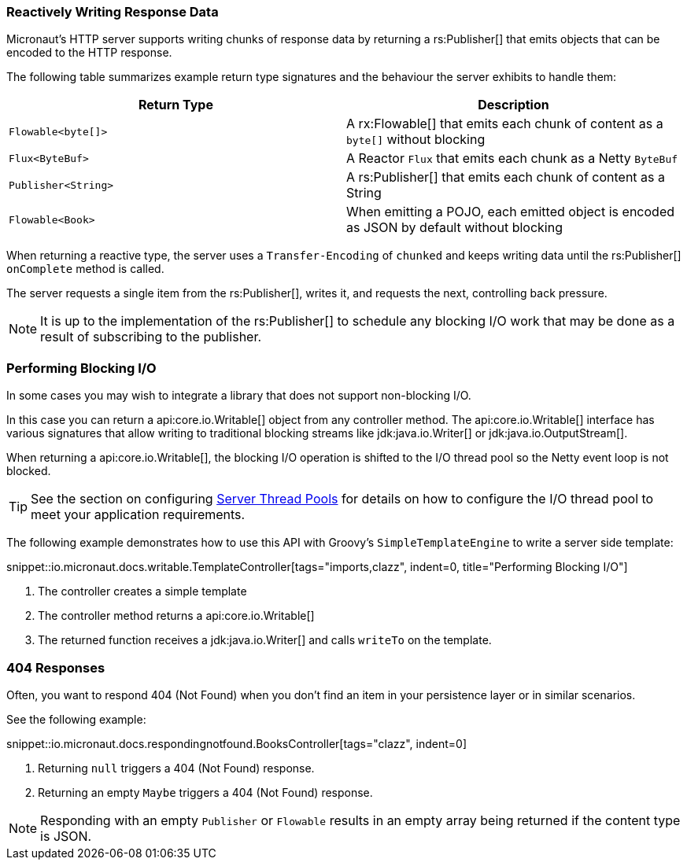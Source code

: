 === Reactively Writing Response Data

Micronaut's HTTP server supports writing chunks of response data by returning a rs:Publisher[] that emits objects that can be encoded to the HTTP response.

The following table summarizes example return type signatures and the behaviour the server exhibits to handle them:

|===
|Return Type | Description

|`Flowable<byte[]>`
|A rx:Flowable[] that emits each chunk of content as a `byte[]` without blocking

|`Flux<ByteBuf>`
|A Reactor `Flux` that emits each chunk as a Netty `ByteBuf`

|`Publisher<String>`
|A rs:Publisher[] that emits each chunk of content as a String

|`Flowable<Book>`
|When emitting a POJO, each emitted object is encoded as JSON by default without blocking

|===

When returning a reactive type, the server uses a `Transfer-Encoding` of `chunked` and keeps writing data until the rs:Publisher[] `onComplete` method is called.

The server requests a single item from the rs:Publisher[], writes it, and requests the next, controlling back pressure.

NOTE: It is up to the implementation of the rs:Publisher[] to schedule any blocking I/O work that may be done as a result of subscribing to the publisher.

=== Performing Blocking I/O

In some cases you may wish to integrate a library that does not support non-blocking I/O.

In this case you can return a api:core.io.Writable[] object from any controller method. The api:core.io.Writable[] interface has various signatures that allow writing to traditional blocking streams like jdk:java.io.Writer[] or jdk:java.io.OutputStream[].

When returning a api:core.io.Writable[], the blocking I/O operation is shifted to the I/O thread pool so the Netty event loop is not blocked.

TIP: See the section on configuring <<threadPools, Server Thread Pools>> for details on how to configure the I/O thread pool to meet your application requirements.

The following example demonstrates how to use this API with Groovy's `SimpleTemplateEngine` to write a server side template:

snippet::io.micronaut.docs.writable.TemplateController[tags="imports,clazz", indent=0, title="Performing Blocking I/O"]

<1> The controller creates a simple template
<2> The controller method returns a api:core.io.Writable[]
<3> The returned function receives a jdk:java.io.Writer[] and calls `writeTo` on the template.

=== 404 Responses

Often, you want to respond 404 (Not Found) when you don't find an item in your persistence layer or in similar scenarios.

See the following example:

snippet::io.micronaut.docs.respondingnotfound.BooksController[tags="clazz", indent=0]

<1> Returning `null` triggers a 404 (Not Found) response.
<2> Returning an empty `Maybe` triggers a 404 (Not Found) response.

NOTE: Responding with an empty `Publisher` or `Flowable` results in an empty array being returned if the content type is JSON.
